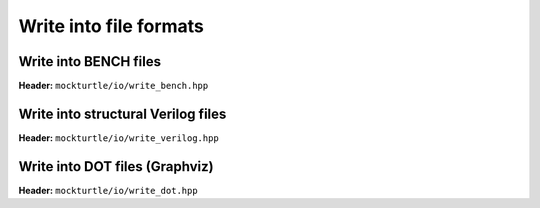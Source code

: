Write into file formats
-----------------------

Write into BENCH files
~~~~~~~~~~~~~~~~~~~~~~

**Header:** ``mockturtle/io/write_bench.hpp``

.. doxygenfunction:: mockturtle::write_bench(Ntk const&, std::string const&)

.. doxygenfunction:: mockturtle::write_bench(Ntk const&, std::ostream&)

Write into structural Verilog files
~~~~~~~~~~~~~~~~~~~~~~~~~~~~~~~~~~~

**Header:** ``mockturtle/io/write_verilog.hpp``

.. doxygenfunction:: mockturtle::write_verilog(Ntk const&, std::string const&)

.. doxygenfunction:: mockturtle::write_verilog(Ntk const&, std::ostream&)

Write into DOT files (Graphviz)
~~~~~~~~~~~~~~~~~~~~~~~~~~~~~~~

**Header:** ``mockturtle/io/write_dot.hpp``

.. doxygenfunction:: mockturtle::write_dot(Ntk const&, std::string const&, Drawer const&)

.. doxygenfunction:: mockturtle::write_dot(Ntk const&, std::ostream&, Drawer const&)

